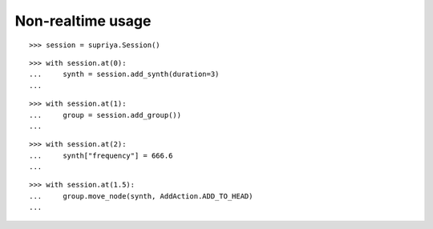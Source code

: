 Non-realtime usage
==================

::

    >>> session = supriya.Session()

::

    >>> with session.at(0):
    ...     synth = session.add_synth(duration=3)
    ...

::

    >>> with session.at(1):
    ...     group = session.add_group())
    ...

::

    >>> with session.at(2):
    ...     synth["frequency"] = 666.6
    ...

::

    >>> with session.at(1.5):
    ...     group.move_node(synth, AddAction.ADD_TO_HEAD)
    ...


